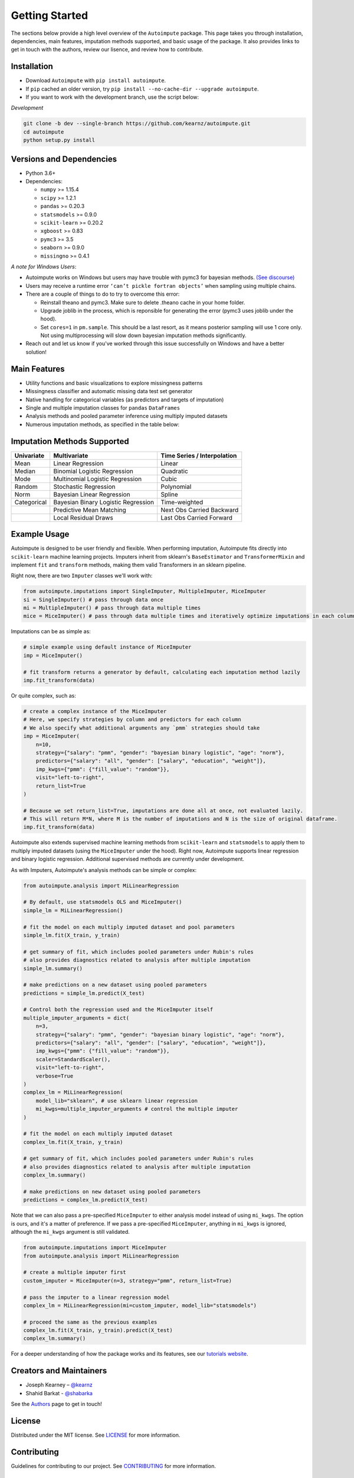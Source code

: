 Getting Started
===============

The sections below provide a high level overview of the ``Autoimpute`` package. This page takes you through installation, dependencies, main features, imputation methods supported, and basic usage of the package. It also provides links to get in touch with the authors, review our lisence, and review how to contribute.

Installation
------------


* Download ``Autoimpute`` with ``pip install autoimpute``. 
* If ``pip`` cached an older version, try ``pip install --no-cache-dir --upgrade autoimpute``.
* If you want to work with the development branch, use the script below:

*Development*

.. code-block:: sh

   git clone -b dev --single-branch https://github.com/kearnz/autoimpute.git
   cd autoimpute
   python setup.py install

Versions and Dependencies
-------------------------


* Python 3.6+
* Dependencies:

  * ``numpy`` >= 1.15.4
  * ``scipy`` >= 1.2.1
  * ``pandas`` >= 0.20.3
  * ``statsmodels`` >= 0.9.0
  * ``scikit-learn`` >= 0.20.2
  * ``xgboost`` >= 0.83
  * ``pymc3`` >= 3.5
  * ``seaborn`` >= 0.9.0
  * ``missingno`` >= 0.4.1

*A note for Windows Users*\ :


* Autoimpute works on Windows but users may have trouble with pymc3 for bayesian methods. `(See discourse) <https://discourse.pymc.io/t/an-error-message-about-cant-pickle-fortran-objects/1073>`_
* Users may receive a runtime error ``‘can’t pickle fortran objects’`` when sampling using multiple chains.
* There are a couple of things to do to try to overcome this error:

  * Reinstall theano and pymc3. Make sure to delete .theano cache in your home folder.
  * Upgrade joblib in the process, which is reponsible for generating the error (pymc3 uses joblib under the hood).
  * Set ``cores=1`` in ``pm.sample``. This should be a last resort, as it means posterior sampling will use 1 core only. Not using multiprocessing will slow down bayesian imputation methods significantly.

* Reach out and let us know if you've worked through this issue successfully on Windows and have a better solution!

Main Features
-------------


* Utility functions and basic visualizations to explore missingness patterns
* Missingness classifier and automatic missing data test set generator
* Native handling for categorical variables (as predictors and targets of imputation)
* Single and multiple imputation classes for ``pandas`` ``DataFrames``
* Analysis methods and pooled parameter inference using multiply imputed datasets
* Numerous imputation methods, as specified in the table below:

Imputation Methods Supported
----------------------------

.. list-table::
   :header-rows: 1

   * - Univariate
     - Multivariate
     - Time Series / Interpolation
   * - Mean
     - Linear Regression
     - Linear 
   * - Median
     - Binomial Logistic Regression
     - Quadratic 
   * - Mode
     - Multinomial Logistic Regression
     - Cubic
   * - Random
     - Stochastic Regression
     - Polynomial
   * - Norm
     - Bayesian Linear Regression
     - Spline
   * - Categorical
     - Bayesian Binary Logistic Regression
     - Time-weighted
   * - 
     - Predictive Mean Matching
     - Next Obs Carried Backward
   * - 
     - Local Residual Draws
     - Last Obs Carried Forward

Example Usage
-------------

Autoimpute is designed to be user friendly and flexible. When performing imputation, Autoimpute fits directly into ``scikit-learn`` machine learning projects. Imputers inherit from sklearn's ``BaseEstimator`` and ``TransformerMixin`` and implement ``fit`` and ``transform`` methods, making them valid Transformers in an sklearn pipeline.

Right now, there are two ``Imputer`` classes we'll work with:

.. code-block:: python

	from autoimpute.imputations import SingleImputer, MultipleImputer, MiceImputer
	si = SingleImputer() # pass through data once
	mi = MultipleImputer() # pass through data multiple times
	mice = MiceImputer() # pass through data multiple times and iteratively optimize imputations in each column

Imputations can be as simple as:

.. code-block:: python

   # simple example using default instance of MiceImputer
   imp = MiceImputer()

   # fit transform returns a generator by default, calculating each imputation method lazily
   imp.fit_transform(data)

Or quite complex, such as:

.. code-block:: python

   # create a complex instance of the MiceImputer
   # Here, we specify strategies by column and predictors for each column
   # We also specify what additional arguments any `pmm` strategies should take
   imp = MiceImputer(
       n=10,
       strategy={"salary": "pmm", "gender": "bayesian binary logistic", "age": "norm"},
       predictors={"salary": "all", "gender": ["salary", "education", "weight"]},
       imp_kwgs={"pmm": {"fill_value": "random"}},
       visit="left-to-right",
       return_list=True
   )

   # Because we set return_list=True, imputations are done all at once, not evaluated lazily.
   # This will return M*N, where M is the number of imputations and N is the size of original dataframe.
   imp.fit_transform(data)

Autoimpute also extends supervised machine learning methods from ``scikit-learn`` and ``statsmodels`` to apply them to multiply imputed datasets (using the ``MiceImputer`` under the hood). Right now, Autoimpute supports linear regression and binary logistic regression. Additional supervised methods are currently under development.

As with Imputers, Autoimpute's analysis methods can be simple or complex:

.. code-block:: python

   from autoimpute.analysis import MiLinearRegression

   # By default, use statsmodels OLS and MiceImputer()
   simple_lm = MiLinearRegression()

   # fit the model on each multiply imputed dataset and pool parameters
   simple_lm.fit(X_train, y_train)

   # get summary of fit, which includes pooled parameters under Rubin's rules
   # also provides diagnostics related to analysis after multiple imputation
   simple_lm.summary()

   # make predictions on a new dataset using pooled parameters
   predictions = simple_lm.predict(X_test)

   # Control both the regression used and the MiceImputer itself
   multiple_imputer_arguments = dict(
       n=3,
       strategy={"salary": "pmm", "gender": "bayesian binary logistic", "age": "norm"},
       predictors={"salary": "all", "gender": ["salary", "education", "weight"]},
       imp_kwgs={"pmm": {"fill_value": "random"}},
       scaler=StandardScaler(),
       visit="left-to-right",
       verbose=True
   )
   complex_lm = MiLinearRegression(
       model_lib="sklearn", # use sklearn linear regression
       mi_kwgs=multiple_imputer_arguments # control the multiple imputer
   )

   # fit the model on each multiply imputed dataset
   complex_lm.fit(X_train, y_train)

   # get summary of fit, which includes pooled parameters under Rubin's rules
   # also provides diagnostics related to analysis after multiple imputation
   complex_lm.summary()

   # make predictions on new dataset using pooled parameters
   predictions = complex_lm.predict(X_test)

Note that we can also pass a pre-specified ``MiceImputer`` to either analysis model instead of using ``mi_kwgs``. The option is ours, and it's a matter of preference. If we pass a pre-specified ``MiceImputer``\ , anything in ``mi_kwgs`` is ignored, although the ``mi_kwgs`` argument is still validated.

.. code-block:: python

   from autoimpute.imputations import MiceImputer
   from autoimpute.analysis import MiLinearRegression

   # create a multiple imputer first
   custom_imputer = MiceImputer(n=3, strategy="pmm", return_list=True)

   # pass the imputer to a linear regression model
   complex_lm = MiLinearRegression(mi=custom_imputer, model_lib="statsmodels")

   # proceed the same as the previous examples
   complex_lm.fit(X_train, y_train).predict(X_test)
   complex_lm.summary()

For a deeper understanding of how the package works and its features, see our `tutorials website <https://kearnz.github.io/autoimpute-tutorials/>`_.

Creators and Maintainers
------------------------


* Joseph Kearney – `@kearnz <https://github.com/kearnz>`_
* Shahid Barkat - `@shabarka <https://github.com/shabarka>`_

See the `Authors <https://github.com/kearnz/autoimpute/blob/master/AUTHORS.rst>`_ page to get in touch!

License
-------

Distributed under the MIT license. See `LICENSE <https://github.com/kearnz/autoimpute/blob/master/LICENSE>`_ for more information.

Contributing
------------

Guidelines for contributing to our project. See `CONTRIBUTING <https://github.com/kearnz/autoimpute/blob/master/CONTRIBUTING.md>`_ for more information.

Contributor Code of Conduct
---------------------------

Adapted from Contributor Covenant, version 1.0.0. See `Code of Conduct <https://github.com/kearnz/autoimpute/blob/master/CODE_OF_CONDUCT.md>`_ for more information.
